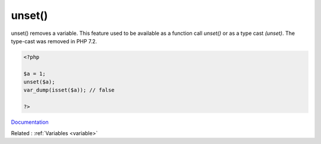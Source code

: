 .. _unset:
.. meta::
	:description:
		unset(): unset() removes a variable.
	:twitter:card: summary_large_image
	:twitter:site: @exakat
	:twitter:title: unset()
	:twitter:description: unset(): unset() removes a variable
	:twitter:creator: @exakat
	:og:title: unset()
	:og:type: article
	:og:description: unset() removes a variable
	:og:url: https://php-dictionary.readthedocs.io/en/latest/dictionary/unset.ini.html
	:og:locale: en


unset()
-------

unset() removes a variable. This feature used to be available as a function call `unset()` or as a type cast `(unset)`. The type-cast was removed in PHP 7.2. 

.. code-block:: php
   
   <?php
   
   $a = 1;
   unset($a);
   var_dump(isset($a)); // false
   
   ?>


`Documentation <https://www.php.net/manual/en/function.unset.php>`__

Related : :ref:`Variables <variable>`
